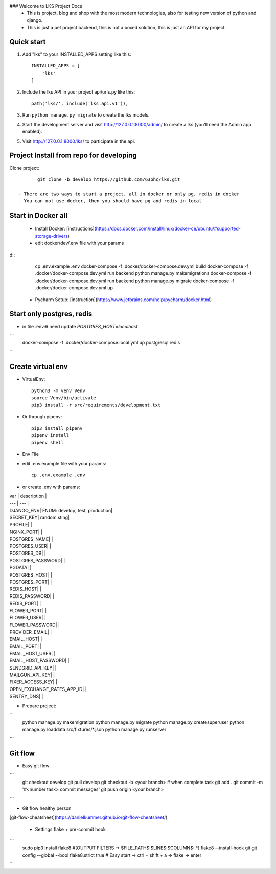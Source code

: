 ### Welcome to LKS Project Docs
  - This is project, blog and shop with the most modern technologies, also for testing new version of python and django.
  - This is just a pet project backend, this is not a boxed solution, this is just an API for my project.

Quick start
-----------

1. Add "lks" to your INSTALLED_APPS setting like this::

        INSTALLED_APPS = [
            'lks'
        ]

2. Include the lks API in your project api/urls.py like this::

        path('lks/', include('lks.api.v1')),

3. Run ``python manage.py migrate`` to create the lks models.

4. Start the development server and visit http://127.0.0.1:8000/admin/
   to create a lks (you'll need the Admin app enabled).

5. Visit http://127.0.0.1:8000/lks/ to participate in the api.


Project Install from repo for developing
------

Clone project::

        git clone -b develop https://github.com/63phc/lks.git

 - There are two ways to start a project, all in docker or only pg, redis in docker
 - You can not use docker, then you should have pg and redis in local
 
Start in Docker all
------

 - Install Docker: [instructions](https://docs.docker.com/install/linux/docker-ce/ubuntu/#supported-storage-drivers) 
 - edit docker/dev/.env file with your params

d::
        cp .env.example .env
        docker-compose -f .docker/docker-compose.dev.yml build
        docker-compose -f .docker/docker-compose.dev.yml run backend python manage.py makemigrations
        docker-compose -f .docker/docker-compose.dev.yml run backend python manage.py migrate
        docker-compose -f .docker/docker-compose.dev.yml up


 - Pycharm Setup: [instruction](https://www.jetbrains.com/help/pycharm/docker.html)

Start only postgres, redis
------

-  in file .env:6 need update `POSTGRES_HOST=localhost`

```
        docker-compose -f .docker/docker-compose.local.yml up postgresql redis
```

Create virtual env
------

- VirtualEnv::

        python3 -m venv Venv
        source Venv/bin/activate
        pip3 install -r src/requirements/development.txt

- Or through pipenv::

        pip3 install pipenv
        pipenv install
        pipenv shell

- Env File

- edit .env.example file with your params::

        cp .env.example .env

- or create .env with params::

| var | description |
| --- | --- |
| DJANGO_ENV|  ENUM: develop, test, production|
| SECRET_KEY| random sting|
| PROFILE| |
| NGINX_PORT| |
| POSTGRES_NAME| |
| POSTGRES_USER| |
| POSTGRES_DB| |
| POSTGRES_PASSWORD| |
| PGDATA| |
| POSTGRES_HOST| |
| POSTGRES_PORT| |
| REDIS_HOST| |
| REDIS_PASSWORD| |
| REDIS_PORT| |
| FLOWER_PORT| |
| FLOWER_USER| |
| FLOWER_PASSWORD| |
| PROVIDER_EMAIL| |
| EMAIL_HOST| |
| EMAIL_PORT| |
| EMAIL_HOST_USER| |
| EMAIL_HOST_PASSWORD| |
| SENDGRID_API_KEY| |
| MAILGUN_API_KEY| |
| FIXER_ACCESS_KEY| |
| OPEN_EXCHANGE_RATES_APP_ID| |
| SENTRY_DNS| |



- Prepare project:

```
    python manage.py makemigration
    python manage.py migrate
    python manage.py createsuperuser
    python manage.py loaddata src/fixtures/*.json
    python manage.py runserver
```

Git flow
------

- Easy git flow

```
    git checkout develop
    git pull develop
    git checkout -b <your branch>
    # when complete task
    git add .
    git commit -m '#<number task> commit messages' 
    git push origin <your branch>
```

- Git flow healthy person
[git-flow-cheatsheet](https://danielkummer.github.io/git-flow-cheatsheet/)

 - Settings flake + pre-commit hook
 
```
    sudo pip3 install flake8
    #(OUTPUT FILTERS -> $FILE_PATH$\:$LINE$\:$COLUMN$\:.*)
    flake8 --install-hook git
    git config --global --bool flake8.strict true
    # Easy start -> ctrl + shift + a -> flake -> enter
```

